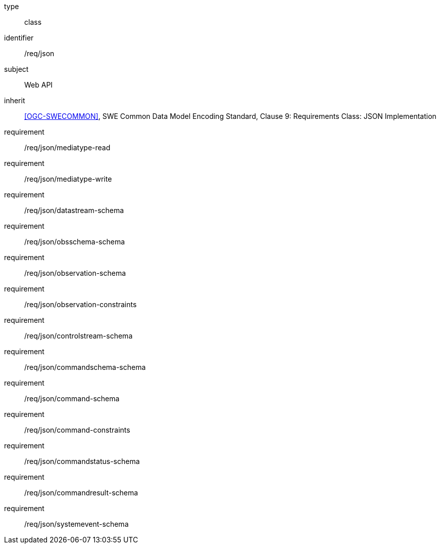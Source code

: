 [requirement,model=ogc]
====
[%metadata]
type:: class
identifier:: /req/json
subject:: Web API
inherit:: <<OGC-SWECOMMON>>, SWE Common Data Model Encoding Standard, Clause 9: Requirements Class: JSON Implementation
requirement:: /req/json/mediatype-read
requirement:: /req/json/mediatype-write
requirement:: /req/json/datastream-schema
requirement:: /req/json/obsschema-schema
requirement:: /req/json/observation-schema
requirement:: /req/json/observation-constraints
requirement:: /req/json/controlstream-schema
requirement:: /req/json/commandschema-schema
requirement:: /req/json/command-schema
requirement:: /req/json/command-constraints
requirement:: /req/json/commandstatus-schema
requirement:: /req/json/commandresult-schema
requirement:: /req/json/systemevent-schema
====